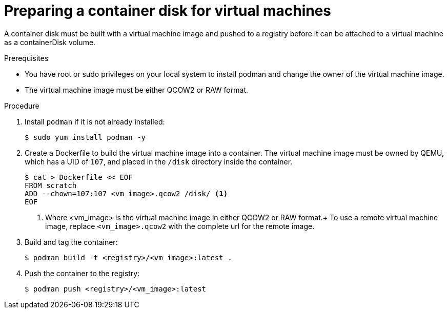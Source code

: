 // Module included in the following assemblies:
//
// * virt/virtual_machines/virt-create-vms.adoc

[id="virt-preparing-container-disk-for-vms_{context}"]
= Preparing a container disk for virtual machines

A container disk must be built with a virtual machine image and pushed
to a registry before it can be attached to a virtual machine as a containerDisk volume.

.Prerequisites

* You have root or sudo privileges on your local system to install podman and change the owner
of the virtual machine image.

* The virtual machine image must be either QCOW2 or RAW format.

.Procedure

. Install `podman` if it is not already installed:
+
[source,terminal]
----
$ sudo yum install podman -y
----

. Create a Dockerfile to build the virtual machine image into a container.
The virtual machine image must be owned by QEMU, which has a UID of `107`, and placed in the `/disk` directory inside the container.
+
[source,terminal]
----
$ cat > Dockerfile << EOF
FROM scratch
ADD --chown=107:107 <vm_image>.qcow2 /disk/ <1>
EOF
----
<1> Where <vm_image> is the virtual machine image in either QCOW2 or RAW format.+
To use a remote virtual machine image, replace `<vm_image>.qcow2` with the complete url for the remote image.

. Build and tag the container:
+
[source,terminal]
----
$ podman build -t <registry>/<vm_image>:latest .
----

. Push the container to the registry:
+
[source,terminal]
----
$ podman push <registry>/<vm_image>:latest
----
